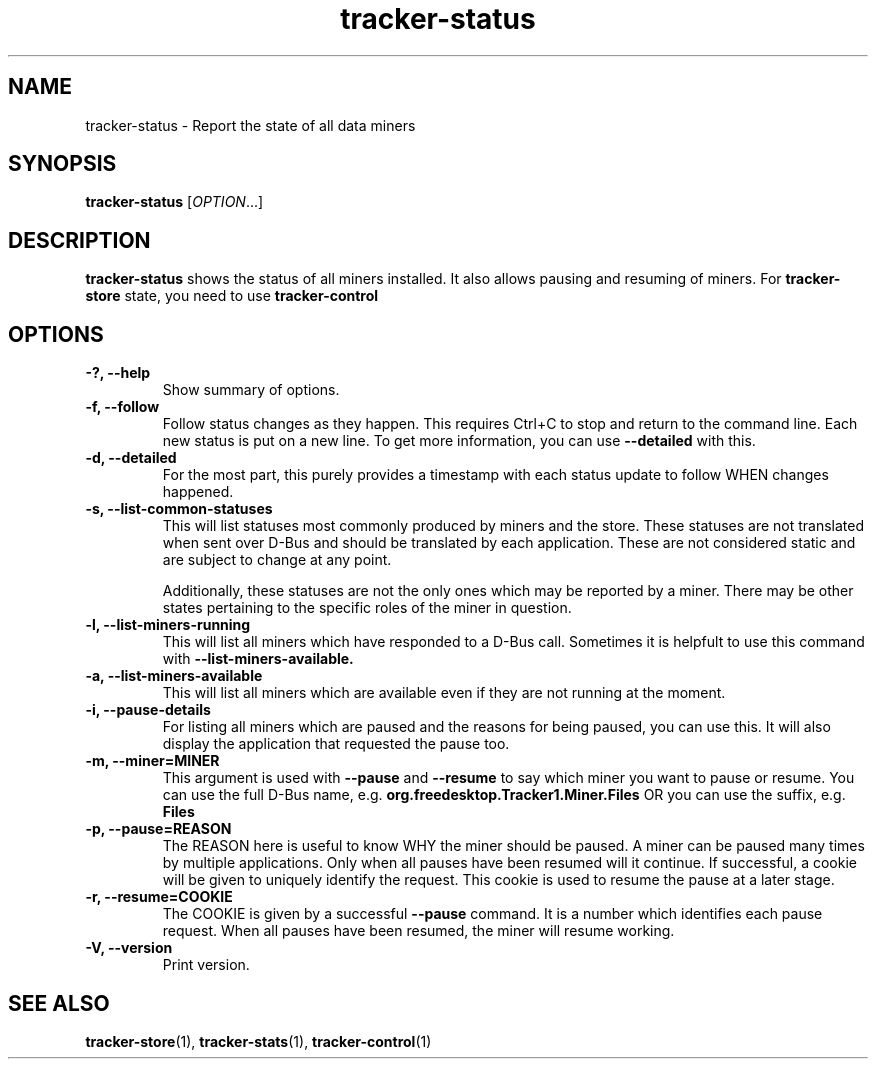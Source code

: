 .TH tracker-status 1 "July 2009" GNU "User Commands"

.SH NAME
tracker-status \- Report the state of all data miners

.SH SYNOPSIS
\fBtracker-status\fR [\fIOPTION\fR...]

.SH DESCRIPTION
.B tracker-status
shows the status of all miners installed. It also allows pausing and
resuming of miners. For
.B tracker-store
state, you need to use
.B tracker-control
.PP

.SH OPTIONS
.TP
.B \-?, \-\-help
Show summary of options.
.TP
.B \-f, \-\-follow
Follow status changes as they happen. This requires Ctrl+C to stop and
return to the command line. Each new status is put on a new line. To
get more information, you can use 
.B \-\-detailed 
with this.
.TP
.B \-d, \-\-detailed
For the most part, this purely provides a timestamp with each status
update to follow WHEN changes happened.
.TP
.B \-s, \-\-list-common-statuses
This will list statuses most commonly produced by miners and the
store. These statuses are not translated when sent over D-Bus and
should be translated by each application. These are not considered
static and are subject to change at any point.

Additionally, these statuses are not the only ones which may be
reported by a miner. There may be other states pertaining to the
specific roles of the miner in question.
.TP
.B \-l, \-\-list-miners-running
This will list all miners which have responded to a D-Bus call.
Sometimes it is helpfult to use this command with
.B \-\-list-miners-available.
.TP
.B \-a, \-\-list-miners-available
This will list all miners which are available even if they are not
running at the moment.
.TP
.B \-i, \-\-pause-details
For listing all miners which are paused and the reasons for being
paused, you can use this. It will also display the application that
requested the pause too.
.TP
.B \-m, \-\-miner=MINER
This argument is used with 
.B \-\-pause
and 
.B \-\-resume
to say which miner you want to pause or resume. You can use the full
D-Bus name, e.g.
.B org.freedesktop.Tracker1.Miner.Files
OR you can use the suffix, e.g.
.B Files
.TP
.B \-p, \-\-pause=REASON
The REASON here is useful to know WHY the miner should be paused. A
miner can be paused many times by multiple applications. Only when all
pauses have been resumed will it continue. If successful, a cookie
will be given to uniquely identify the request. This cookie is used to
resume the pause at a later stage.
.TP
.B \-r, \-\-resume=COOKIE
The COOKIE is given by a successful
.B \-\-pause
command. It is a number which identifies each pause request. When all
pauses have been resumed, the miner will resume working.
.TP
.B \-V, \-\-version
Print version.

.SH SEE ALSO
.BR tracker-store (1),
.BR tracker-stats (1),
.BR tracker-control (1)
